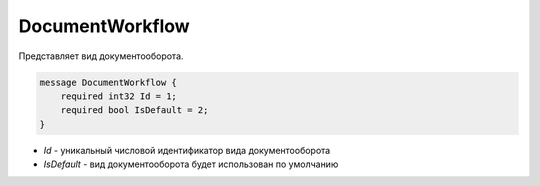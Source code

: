 ﻿DocumentWorkflow
================

Представляет вид документооборота.

.. code-block:: protobuf

    message DocumentWorkflow {
        required int32 Id = 1;
        required bool IsDefault = 2;
    }

-  *Id* - уникальный числовой идентификатор вида документооборота
-  *IsDefault* - вид документооборота будет использован по умолчанию

.. Существуют следующие виды документооборота:
   (Здесь будет таблица)